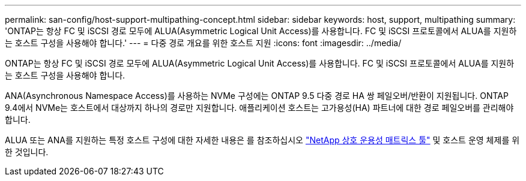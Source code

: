 ---
permalink: san-config/host-support-multipathing-concept.html 
sidebar: sidebar 
keywords: host, support, multipathing 
summary: 'ONTAP는 항상 FC 및 iSCSI 경로 모두에 ALUA(Asymmetric Logical Unit Access)를 사용합니다. FC 및 iSCSI 프로토콜에서 ALUA를 지원하는 호스트 구성을 사용해야 합니다.' 
---
= 다중 경로 개요를 위한 호스트 지원
:icons: font
:imagesdir: ../media/


[role="lead"]
ONTAP는 항상 FC 및 iSCSI 경로 모두에 ALUA(Asymmetric Logical Unit Access)를 사용합니다. FC 및 iSCSI 프로토콜에서 ALUA를 지원하는 호스트 구성을 사용해야 합니다.

ANA(Asynchronous Namespace Access)를 사용하는 NVMe 구성에는 ONTAP 9.5 다중 경로 HA 쌍 페일오버/반환이 지원됩니다. ONTAP 9.4에서 NVMe는 호스트에서 대상까지 하나의 경로만 지원합니다. 애플리케이션 호스트는 고가용성(HA) 파트너에 대한 경로 페일오버를 관리해야 합니다.

ALUA 또는 ANA를 지원하는 특정 호스트 구성에 대한 자세한 내용은 를 참조하십시오 https://mysupport.netapp.com/matrix["NetApp 상호 운용성 매트릭스 툴"^] 및 호스트 운영 체제를 위한 것입니다.
